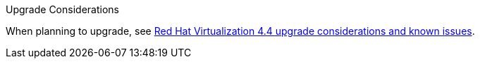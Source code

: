 //4.4 upgrade considerations
.Upgrade Considerations

When planning to upgrade, see link:https://access.redhat.com/articles/5268351[Red Hat Virtualization 4.4 upgrade considerations and known issues].
